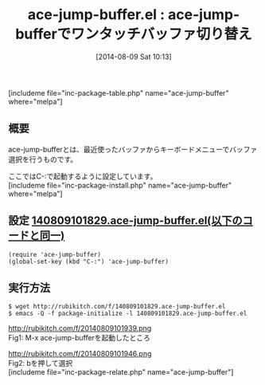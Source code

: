 #+BLOG: rubikitch
#+POSTID: 187
#+BLOG: rubikitch
#+DATE: [2014-08-09 Sat 10:13]
#+PERMALINK: ace-jump-buffer
#+OPTIONS: toc:nil num:nil todo:nil pri:nil tags:nil ^:nil \n:t
#+ISPAGE: nil
#+DESCRIPTION: ace-jump-modeのインターフェースで最近使ったバッファに切り替える
# (progn (erase-buffer)(find-file-hook--org2blog/wp-mode))
#+BLOG: rubikitch
#+CATEGORY: バッファ切り替え
#+EL_PKG_NAME: ace-jump-buffer
#+TAGS: ace-jump
#+EL_TITLE0: ace-jump-bufferでワンタッチバッファ切り替え
#+begin: org2blog
#+TITLE: ace-jump-buffer.el : ace-jump-bufferでワンタッチバッファ切り替え
[includeme file="inc-package-table.php" name="ace-jump-buffer" where="melpa"]
** 概要
ace-jump-bufferとは、最近使ったバッファからキーボードメニューでバッファ選択を行うものです。

ここではC-:で起動するように設定しています。
[includeme file="inc-package-install.php" name="ace-jump-buffer" where="melpa"]

#+end:
** 概要                                                            :noexport:
ace-jump-bufferとは、最近使ったバッファからキーボードメニューでバッファ選択を行うものです。

ここではC-:で起動するように設定しています。

** 設定 [[http://rubikitch.com/f/140809101829.ace-jump-buffer.el][140809101829.ace-jump-buffer.el(以下のコードと同一)]]
#+BEGIN: include :file "/r/sync/junk/140809/140809101829.ace-jump-buffer.el"
#+BEGIN_SRC fundamental
(require 'ace-jump-buffer)
(global-set-key (kbd "C-:") 'ace-jump-buffer)
#+END_SRC

#+END:

** 実行方法
#+BEGIN_EXAMPLE
$ wget http://rubikitch.com/f/140809101829.ace-jump-buffer.el
$ emacs -Q -f package-initialize -l 140809101829.ace-jump-buffer.el
#+END_EXAMPLE

# (progn (forward-line 1)(shell-command "screenshot-time.rb org_template" t))

http://rubikitch.com/f/20140809101939.png
Fig1: M-x ace-jump-bufferを起動したところ


http://rubikitch.com/f/20140809101946.png
Fig2: bを押して選択
[includeme file="inc-package-relate.php" name="ace-jump-buffer"]
